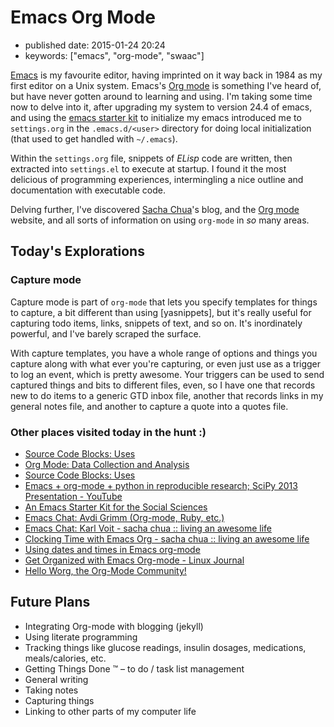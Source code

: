 * Emacs Org Mode

- published date: 2015-01-24 20:24
- keywords: ["emacs", "org-mode", "swaac"]

[[http://www.emacswiki.org][Emacs]] is my favourite editor, having imprinted on it way back in 1984 as my first editor on a Unix system. Emacs's [[http://www.orgmode.org][Org mode]] is something I've heard of, but have never gotten around to learning and using. I'm taking some time now to delve into it, after upgrading my system to version 24.4 of emacs, and using the [[https://github.com/eschulte/emacs24-starter-kit][emacs starter kit]] to initialize my emacs introduced me to =settings.org= in the =.emacs.d/<user>= directory for doing local initialization (that used to get handled with =~/.emacs=).

Within the =settings.org= file, snippets of /ELisp/ code are written, then extracted into =settings.el= to execute at startup. I found it the most delicious of programming experiences, intermingling a nice outline and documentation with executable code.

Delving further, I've discovered [[http://sachachua.org][Sacha Chua]]'s blog, and the [[http://www.orgmode.org][Org mode]] website, and all sorts of information on using =org-mode= in /so/ many areas.

** Today's Explorations

*** Capture mode

Capture mode is part of =org-mode= that lets you specify templates for things to capture, a bit different than using [yasnippets], but it's really useful for capturing todo items, links, snippets of text, and so on. It's inordinately powerful, and I've barely scraped the surface.

With capture templates, you have a whole range of options and things you capture along with what ever you're capturing, or even just use as a trigger to log an event, which is pretty awesome. Your triggers can be used to send captured things and bits to different files, even, so I have one that records new to do items to a generic GTD inbox file, another that records links in my general notes file, and another to capture a quote into a quotes file.

*** Other places visited today in the hunt :)

- [[http://orgmode.org/worg/org-contrib/babel/uses.html][Source Code Blocks: Uses]]
- [[http://orgmode.org/worg/org-contrib/babel/examples/data-collection-analysis.html][Org Mode: Data Collection and Analysis]]
- [[http://orgmode.org/worg/org-contrib/babel/uses.html][Source Code Blocks: Uses]]
- [[https://www.youtube.com/watch?v=1-dUkyn_fZA][Emacs + org-mode + python in reproducible research; SciPy 2013 Presentation - YouTube]]
- [[http://kieranhealy.org/resources/emacs-starter-kit/][An Emacs Starter Kit for the Social Sciences]]
- [[http://emacslife.com/emacs-chats/chat-avdi-grimm.html#sec-1][Emacs Chat: Avdi Grimm (Org-mode, Ruby, etc.)]]
- [[http://sachachua.com/blog/2014/12/emacs-chat-karl-voit-2/][Emacs Chat: Karl Voit - sacha chua :: living an awesome life]]
- [[http://sachachua.com/blog/2007/12/clocking-time-with-emacs-org/][Clocking Time with Emacs Org - sacha chua :: living an awesome life]]
- [[http://members.optusnet.com.au/~charles57/GTD/org_dates/][Using dates and times in Emacs org-mode]]
- [[http://www.linuxjournal.com/article/9116][Get Organized with Emacs Org-mode - Linux Journal]]
- [[http://orgmode.org/worg/][Hello Worg, the Org-Mode Community!]]

** Future Plans

- Integrating Org-mode with blogging (jekyll)
- Using literate programming
- Tracking things like glucose readings, insulin dosages, medications, meals/calories, etc.
- Getting Things Done ™ -- to do / task list management
- General writing
- Taking notes
- Capturing things
- Linking to other parts of my computer life
